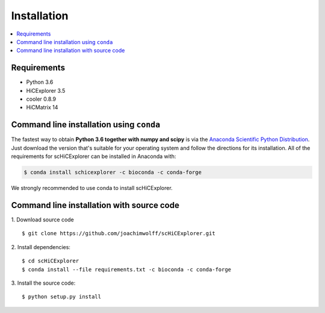 Installation
=============

.. contents::
    :local:

Requirements
-------------

* Python 3.6
* HiCExplorer 3.5
* cooler 0.8.9
* HiCMatrix 14


Command line installation using ``conda``
-----------------------------------------

The fastest way to obtain **Python 3.6 together with numpy and scipy** is
via the `Anaconda Scientific Python
Distribution <https://store.continuum.io/cshop/anaconda/>`_.
Just download the version that's suitable for your operating system and
follow the directions for its installation. All of the requirements for scHiCExplorer can be installed in Anaconda with:

.. code:: bash

    $ conda install schicexplorer -c bioconda -c conda-forge

We strongly recommended to use conda to install scHiCExplorer. 


Command line installation with source code
------------------------------------------

1. Download source code
::

	$ git clone https://github.com/joachimwolff/scHiCExplorer.git

2. Install dependencies:
::

    $ cd scHiCExplorer
    $ conda install --file requirements.txt -c bioconda -c conda-forge

3. Install the source code:
::

	$ python setup.py install
